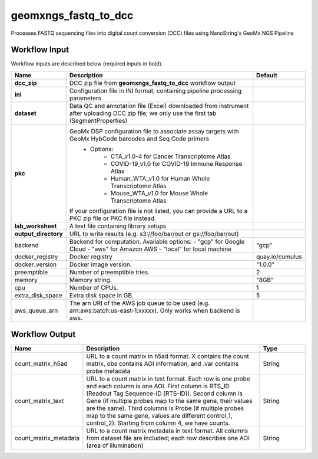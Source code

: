 geomxngs_fastq_to_dcc
-----------------------------------------------------------------------------------------
Processes FASTQ sequencing files into digital count conversion (DCC) files using NanoString's GeoMx NGS Pipeline

Workflow Input
^^^^^^^^^^^^^^
Workflow inputs are described below (required inputs in bold).


.. list-table::
    :header-rows: 1
    :widths: 5 20 5

    * - Name
      - Description
      - Default
    * - **dcc_zip**
      - DCC zip file from **geomxngs_fastq_to_dcc** workflow output
      -
    * - **ini**
      - Configuration file in INI format, containing pipeline processing parameters
      -
    * - **dataset**
      - Data QC and annotation file (Excel) downloaded from instrument after uploading DCC zip file; we only use the first tab (SegmentProperties)
      -
    * - **pkc**
      - GeoMx DSP configuration file to associate assay targets with GeoMx HybCode barcodes and Seq Code primers
         - Options:
            - CTA_v1.0-4 for Cancer Transcriptome Atlas
            - COVID-19_v1.0 for COVID-19 Immune Response Atlas
            - Human_WTA_v1.0 for Human Whole Transcriptome Atlas
            - Mouse_WTA_v1.0 for Mouse Whole Transcriptome Atlas
        If your configuration file is not listed, you can provide a URL to a PKC zip file or PKC file instead.
      -
    * - **lab_worksheet**
      - A text file containing library setups
      -
    * - **output_directory**
      - URL to write results (e.g. s3://foo/bar/out or gs://foo/bar/out)
      -
    * - backend
      - Backend for computation. Available options:
        - "gcp" for Google Cloud
        - "aws" for Amazon AWS
        - "local" for local machine
      - "gcp"
    * - docker_registry
      - Docker registry
      - quay.io/cumulus
    * - docker_version
      - Docker image version.
      - "1.0.0"
    * - preemptible
      - Number of preemptible tries.
      - 2
    * - memory
      - Memory string.
      - "8GB"
    * - cpu
      - Number of CPUs.
      - 1
    * - extra_disk_space
      - Extra disk space in GB.
      - 5
    * - aws_queue_arn
      - The arn URI of the AWS job queue to be used (e.g. arn:aws:batch:us-east-1:xxxxx). Only works when backend is aws.
      -


Workflow Output
^^^^^^^^^^^^^^^^

.. list-table::
    :header-rows: 1
    :widths: 5 20 5

    * - Name
      - Description
      - Type
    * - count_matrix_h5ad
      - URL to a count matrix in h5ad format. X contains the count matrix, obs contains AOI information, and .var contains probe metadata
      - String
    * - count_matrix_text
      - URL to a count matrix in text format.  Each row is one probe and each column is one AOI. First column is RTS_ID (Readout Tag Sequence-ID (RTS-ID)). Second column is Gene (if multiple probes map to the same gene, their values are the same). Third columns is Probe (if multiple probes map to the same gene, values are different control_1, control_2). Starting from column 4, we have counts.
      - String
    * - count_matrix_metadata
      - URL to a count matrix metadata in text format. All columns from dataset file are included; each row describes one AOI (area of illumination)
      - String
